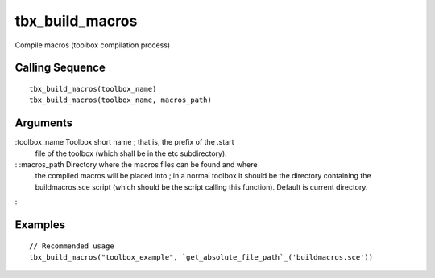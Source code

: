 


tbx_build_macros
================

Compile macros (toolbox compilation process)



Calling Sequence
~~~~~~~~~~~~~~~~


::

    tbx_build_macros(toolbox_name)
    tbx_build_macros(toolbox_name, macros_path)




Arguments
~~~~~~~~~

:toolbox_name Toolbox short name ; that is, the prefix of the .start
  file of the toolbox (which shall be in the etc subdirectory).
: :macros_path Directory where the macros files can be found and where
  the compiled macros will be placed into ; in a normal toolbox it
  should be the directory containing the buildmacros.sce script (which
  should be the script calling this function). Default is current
  directory.
:



Examples
~~~~~~~~


::

    // Recommended usage
    tbx_build_macros("toolbox_example", `get_absolute_file_path`_('buildmacros.sce'))




